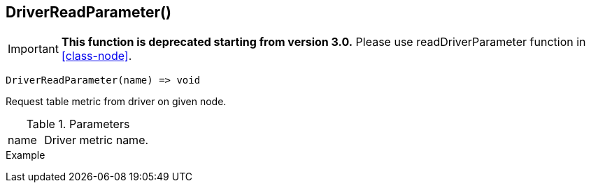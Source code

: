 [[func-driverreadparameter]]
== DriverReadParameter()

****
[IMPORTANT]
====
*This function is deprecated starting from version 3.0.* 
Please use readDriverParameter function in <<class-node>>. 
====
****

[source,c]
----
DriverReadParameter(name) => void
----

Request table metric from driver on given node.

.Parameters
[cols="1,3" grid="none", frame="none"]
|===
|name|Driver metric name.
|===

.Return

.Example
[.output]
....
....
